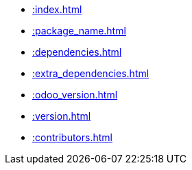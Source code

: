 * xref::index.adoc[]
* xref::package_name.adoc[]
* xref::dependencies.adoc[]
* xref::extra_dependencies.adoc[]
* xref::odoo_version.adoc[]
* xref::version.adoc[]
* xref::contributors.adoc[]
